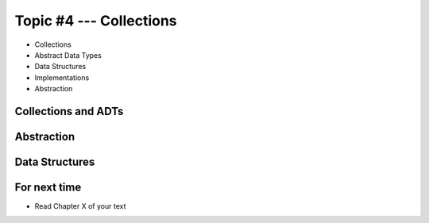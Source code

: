 ************************
Topic #4 --- Collections
************************

* Collections
* Abstract Data Types
* Data Structures
* Implementations
* Abstraction

Collections and ADTs
====================



Abstraction
===========



Data Structures
===============


For next time
=============

* Read Chapter X of your text